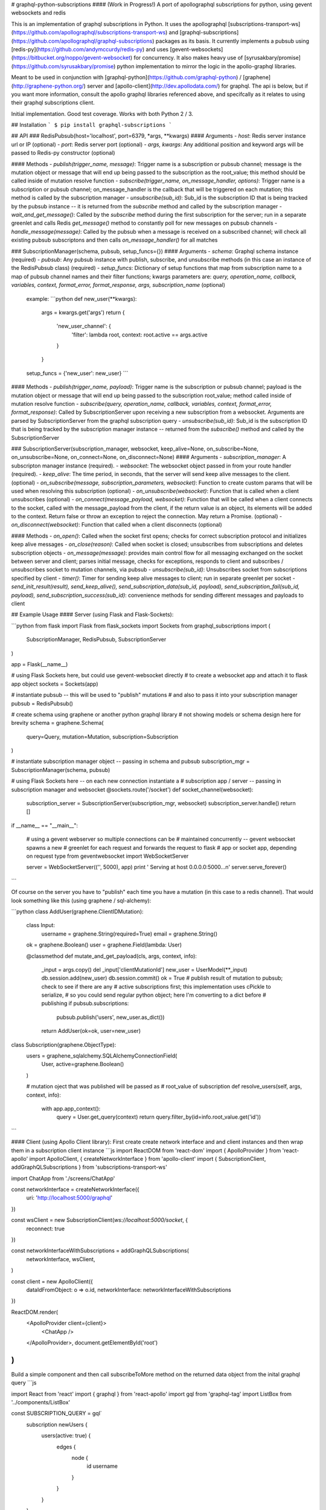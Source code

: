 # graphql-python-subscriptions
#### (Work in Progress!)
A port of apollographql subscriptions for python, using gevent websockets and redis

This is an implementation of graphql subscriptions in Python.  It uses the apollographql  [subscriptions-transport-ws](https://github.com/apollographql/subscriptions-transport-ws) and [graphql-subscriptions](https://github.com/apollographql/graphql-subscriptions) packages as its basis.  It currently implements a pubsub using [redis-py](https://github.com/andymccurdy/redis-py) and uses [gevent-websockets](https://bitbucket.org/noppo/gevent-websocket) for concurrency.  It also makes heavy use of [syrusakbary/promise](https://github.com/syrusakbary/promise) python implementation to mirror the logic in the apollo-graphql libraries.

Meant to be used in conjunction with [graphql-python](https://github.com/graphql-python) / [graphene](http://graphene-python.org/) server and [apollo-client](http://dev.apollodata.com/) for graphql.  The api is below, but if you want more information, consult the apollo graphql libraries referenced above, and specifcally as it relates to using their graphql subscriptions client.

Initial implementation.  Good test coverage.  Works with both Python 2 / 3.

## Installation
```
$ pip install graphql-subscriptions
```

## API
### RedisPubsub(host='localhost', port=6379, \*args, **kwargs)
#### Arguments
- `host`: Redis server instance url or IP (optional)
- `port`: Redis server port (optional)
- `args, kwargs`: Any additional position and keyword args will be passed to Redis-py constructor (optional)

#### Methods
- `publish(trigger_name, message)`: Trigger name is a subscription or pubsub channel; message is the mutation object or message that will end up being passed to the subscription as the root_value; this method should be called inside of mutation resolve function
- `subscribe(trigger_name, on_message_handler, options)`: Trigger name is a subscription or pubsub channel; on_message_handler is the callback that will be triggered on each mutation; this method is called by the subscription manager
- `unsubscribe(sub_id)`: Sub_id is the subscription ID that is being tracked by the pubsub instance -- it is returned from the `subscribe` method and called by the subscription manager
- `wait_and_get_message()`: Called by the `subscribe` method during the first subscription for the server; run in a separate greenlet and calls Redis `get_message()` method to constantly poll for new messages on pubsub channels
- `handle_message(message)`: Called by the pubsub when a message is received on a subscribed channel; will check all existing pubsub subscriptons and then calls `on_message_handler()` for all matches

### SubscriptionManager(schema, pubsub, setup_funcs={})
#### Arguments
- `schema`: Graphql schema instance (required)
- `pubsub`: Any pubsub instance with publish, subscribe, and unsubscribe methods (in this case an instance of the RedisPubsub class) (required)
- `setup_funcs`: Dictionary of setup functions that map from subscription name to a map of pubsub channel names and their filter functions; kwargs parameters are: `query, operation_name, callback, variables, context, format_error, format_response, args, subscription_name` (optional)

  example:
  ```python
  def new_user(**kwargs):
      args = kwargs.get('args')
      return {
          'new_user_channel': {
              'filter': lambda root, context: root.active == args.active
          }
      }

  setup_funcs = {'new_user': new_user}
  ```

#### Methods
- `publish(trigger_name, payload)`: Trigger name is the subscription or pubsub channel; payload is the mutation object or message that will end up being passed to the subscription root_value; method called inside of mutation resolve function
- `subscribe(query, operation_name, callback, variables, context, format_error, format_response)`: Called by SubscriptionServer upon receiving a new subscription from a websocket.  Arguments are parsed by SubscriptionServer from the graphql subscription query
- `unsubscribe(sub_id)`: Sub_id is the subscription ID that is being tracked by the subscription manager instance -- returned from the `subscribe()` method and called by the SubscriptionServer

### SubscriptionServer(subscription_manager, websocket, keep_alive=None, on_subscribe=None, on_unsubscribe=None, on_connect=None, on_disconnect=None)
#### Arguments
- `subscription_manager`: A subscripton manager instance (required).
- `websocket`: The websocket object passed in from your route handler (required).
- `keep_alive`: The time period, in seconds, that the server will send keep alive messages to the client. (optional)
- `on_subscribe(message, subscription_parameters, websocket)`: Function to create custom params that will be used when resolving this subscription (optional)
- `on_unsubscribe(websocket)`: Function that is called when a client unsubscribes (optional)
- `on_connect(message_payload, websocket)`: Function that will be called when a client connects to the socket, called with the message_payload from the client, if the return value is an object, its elements will be added to the context.  Return false or throw an exception to reject the connection.  May return a Promise. (optional)
- `on_disconnect(websocket)`: Function that called when a client disconnects (optional)

#### Methods
- `on_open()`: Called when the socket first opens; checks for correct subscription protocol and initializes keep alive messages
- `on_close(reason)`: Called when socket is closed; unsubscribes from subscriptions and deletes subscription objects
- `on_message(message)`: provides main control flow for all messaging exchanged on the socket between server and client; parses initial message, checks for exceptions, responds to client and subscribes / unsubscribes socket to mutation channels, via pubsub
- `unsubscribe(sub_id)`: Unsubscribes socket from subscriptions specified by client
- `timer()`: Timer for sending keep alive messages to client; run in separate greenlet per socket
- `send_init_result(result), send_keep_alive(), send_subscription_data(sub_id, payload), send_subscription_fail(sub_id, payload), send_subscription_success(sub_id)`: convenience methods for sending different messages and payloads to client

## Example Usage
#### Server (using Flask and Flask-Sockets):

```python
from flask import Flask
from flask_sockets import Sockets
from graphql_subscriptions import (
    SubscriptionManager,
    RedisPubsub,
    SubscriptionServer
)

app = Flask(__name__)

# using Flask Sockets here, but could use gevent-websocket directly
# to create a websocket app and attach it to flask app object
sockets = Sockets(app)

# instantiate pubsub -- this will be used to "publish" mutations
# and also to pass it into your subscription manager
pubsub = RedisPubsub()

# create schema using graphene or another python graphql library
# not showing models or schema design here for brevity
schema = graphene.Schema(
    query=Query,
    mutation=Mutation,
    subscription=Subscription
)

# instantiate subscription manager object -- passing in schema and pubsub
subscription_mgr = SubscriptionManager(schema, pubsub)

# using Flask Sockets here -- on each new connection instantiate a
# subscription app / server -- passing in subscription manager and websocket
@sockets.route('/socket')
def socket_channel(websocket):
    subscription_server = SubscriptionServer(subscription_mgr, websocket)
    subscription_server.handle()
    return []

if __name__ == "__main__":

    # using a gevent webserver so multiple connections can be
    # maintained concurrently -- gevent websocket spawns a new
    # greenlet for each request and forwards the request to flask
    # app or socket app, depending on request type
    from geventwebsocket import WebSocketServer

    server = WebSocketServer(('', 5000), app)
    print '  Serving at host 0.0.0.0:5000...\n'
    server.serve_forever()
```

Of course on the server you have to "publish" each time you have a mutation (in this case to a redis channel).  That would look something like this (using graphene / sql-alchemy):


```python
class AddUser(graphene.ClientIDMutation):

    class Input:
        username = graphene.String(required=True)
        email = graphene.String()

    ok = graphene.Boolean()
    user = graphene.Field(lambda: User)

    @classmethod
    def mutate_and_get_payload(cls, args, context, info):
        _input = args.copy()
        del _input['clientMutationId']
        new_user = UserModel(**_input)
        db.session.add(new_user)
        db.session.commit()
        ok = True
        # publish result of mutation to pubsub; check to see if there are any
        # active subscriptions first; this implementation uses cPickle to serialize,
        # so you could send regular python object; here I'm converting to a dict before
        # publishing
        if pubsub.subscriptions:
            pubsub.publish('users', new_user.as_dict())
        return AddUser(ok=ok, user=new_user)

class Subscription(graphene.ObjectType):
    users = graphene_sqlalchemy.SQLAlchemyConnectionField(
        User,
        active=graphene.Boolean()
    )

    # mutation oject that was published will be passed as
    # root_value of subscription
    def resolve_users(self, args, context, info):
        with app.app_context():
            query = User.get_query(context)
            return query.filter_by(id=info.root_value.get('id'))
```

#### Client (using Apollo Client library):
First create create network interface and and client instances and then wrap them in a subscription client instance
```js
import ReactDOM from 'react-dom'
import { ApolloProvider } from 'react-apollo'
import ApolloClient, { createNetworkInterface } from 'apollo-client'
import { SubscriptionClient, addGraphQLSubscriptions } from 'subscriptions-transport-ws'

import ChatApp from './screens/ChatApp'

const networkInterface = createNetworkInterface({
  uri: 'http://localhost:5000/graphql'
})

const wsClient = new SubscriptionClient(`ws://localhost:5000/socket`, {
  reconnect: true
})

const networkInterfaceWithSubscriptions = addGraphQLSubscriptions(
  networkInterface,
  wsClient,
)

const client = new ApolloClient({
  dataIdFromObject: o => o.id,
  networkInterface: networkInterfaceWithSubscriptions
})

ReactDOM.render(
  <ApolloProvider client={client}>
    <ChatApp />
  </ApolloProvider>,
  document.getElementById('root')
)
```
Build a simple component and then call subscribeToMore method on the returned data object from the inital graphql query
```js

import React from 'react'
import { graphql } from 'react-apollo'
import gql from 'graphql-tag'
import ListBox from '../components/ListBox'

const SUBSCRIPTION_QUERY = gql`
  subscription newUsers {
    users(active: true) {
      edges {
        node {
          id
          username
        }
      }
    }
  }
`

const LIST_BOX_QUERY = gql`
  query AllUsers {
    users(active: true) {
      edges {
        node {
          id
          username
        }
      }
    }
  }
`

class ChatListBox extends React.Component {

  componentWillReceiveProps(newProps) {
    if (!newProps.data.loading) {
      if (this.subscription) {
        return
      }
      this.subscription = newProps.data.subscribeToMore({
        document: SUBSCRIPTION_QUERY,
        updateQuery: (previousResult, {subscriptionData}) => {
          const newUser = subscriptionData.data.users.edges
          const newResult = {
            users: {
              edges: [
                ...previousResult.users.edges,
                ...newUser
              ]
            }
          }
          return newResult
        },
        onError: (err) => console.error(err)
      })
    }
  }

  render() {
    return <ListBox data={this.props.data} />
  }
}

const ChatListBoxWithData = graphql(LIST_BOX_QUERY)(ChatListBox)

export default ChatListBoxWithData

```


